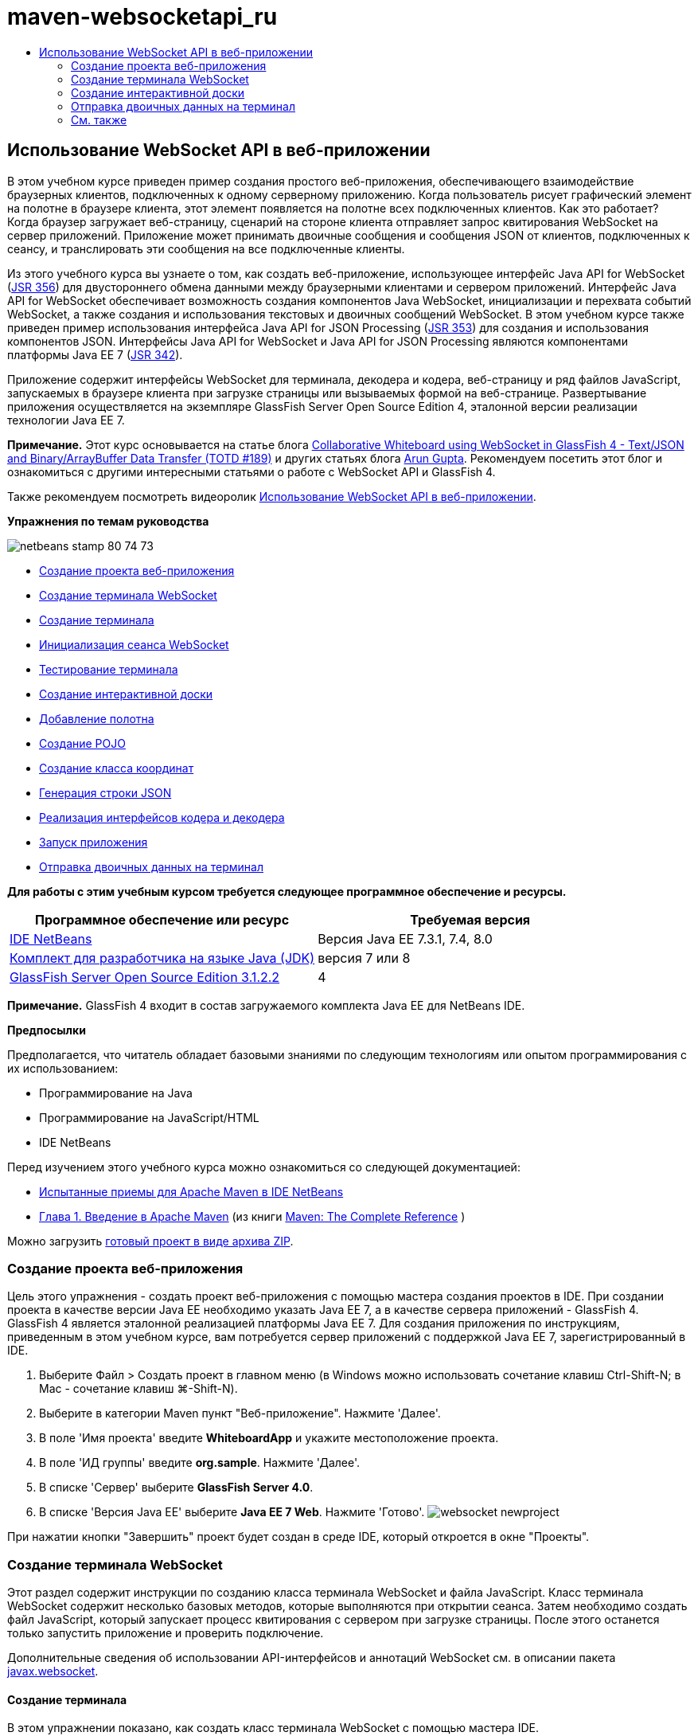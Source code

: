 // 
//     Licensed to the Apache Software Foundation (ASF) under one
//     or more contributor license agreements.  See the NOTICE file
//     distributed with this work for additional information
//     regarding copyright ownership.  The ASF licenses this file
//     to you under the Apache License, Version 2.0 (the
//     "License"); you may not use this file except in compliance
//     with the License.  You may obtain a copy of the License at
// 
//       http://www.apache.org/licenses/LICENSE-2.0
// 
//     Unless required by applicable law or agreed to in writing,
//     software distributed under the License is distributed on an
//     "AS IS" BASIS, WITHOUT WARRANTIES OR CONDITIONS OF ANY
//     KIND, either express or implied.  See the License for the
//     specific language governing permissions and limitations
//     under the License.
//

= maven-websocketapi_ru
:jbake-type: page
:jbake-tags: old-site, needs-review
:jbake-status: published
:keywords: Apache NetBeans  maven-websocketapi_ru
:description: Apache NetBeans  maven-websocketapi_ru
:toc: left
:toc-title:

== Использование WebSocket API в веб-приложении

В этом учебном курсе приведен пример создания простого веб-приложения, обеспечивающего взаимодействие браузерных клиентов, подключенных к одному серверному приложению. Когда пользователь рисует графический элемент на полотне в браузере клиента, этот элемент появляется на полотне всех подключенных клиентов. Как это работает? Когда браузер загружает веб-страницу, сценарий на стороне клиента отправляет запрос квитирования WebSocket на сервер приложений. Приложение может принимать двоичные сообщения и сообщения JSON от клиентов, подключенных к сеансу, и транслировать эти сообщения на все подключенные клиенты.

Из этого учебного курса вы узнаете о том, как создать веб-приложение, использующее интерфейс Java API for WebSocket (link:http://www.jcp.org/en/jsr/detail?id=356[JSR 356]) для двустороннего обмена данными между браузерными клиентами и сервером приложений. Интерфейс Java API for WebSocket обеспечивает возможность создания компонентов Java WebSocket, инициализации и перехвата событий WebSocket, а также создания и использования текстовых и двоичных сообщений WebSocket. В этом учебном курсе также приведен пример использования интерфейса Java API for JSON Processing (link:http://jcp.org/en/jsr/detail?id=353[JSR 353]) для создания и использования компонентов JSON. Интерфейсы Java API for WebSocket и Java API for JSON Processing являются компонентами платформы Java EE 7 (link:http://jcp.org/en/jsr/detail?id=342[JSR 342]).

Приложение содержит интерфейсы WebSocket для терминала, декодера и кодера, веб-страницу и ряд файлов JavaScript, запускаемых в браузере клиента при загрузке страницы или вызываемых формой на веб-странице. Развертывание приложения осуществляется на экземпляре GlassFish Server Open Source Edition 4, эталонной версии реализации технологии Java EE 7.

*Примечание.* Этот курс основывается на статье блога link:https://blogs.oracle.com/arungupta/entry/collaborative_whiteboard_using_websocket_in[Collaborative Whiteboard using WebSocket in GlassFish 4 - Text/JSON and Binary/ArrayBuffer Data Transfer (TOTD #189)] и других статьях блога link:http://blog.arungupta.me/[Arun Gupta]. Рекомендуем посетить этот блог и ознакомиться с другими интересными статьями о работе с WebSocket API и GlassFish 4.

Также рекомендуем посмотреть видеоролик link:maven-websocketapi-screencast.html[Использование WebSocket API в веб-приложении].

*Упражнения по темам руководства*

image:netbeans-stamp-80-74-73.png[title="Содержимое этой страницы применимо к IDE NetBeans 7.3, 7.4 и 8.0"]

* link:#Exercise_1[Создание проекта веб-приложения]
* link:#createendpoint[Создание терминала WebSocket]
* link:#createendpoint1[Создание терминала]
* link:#createendpoint2[Инициализация сеанса WebSocket]
* link:#createendpoint3[Тестирование терминала]
* link:#createwhiteboard[Создание интерактивной доски]
* link:#createwhiteboard1[Добавление полотна]
* link:#createwhiteboard2[Создание POJO]
* link:#createwhiteboard3[Создание класса координат]
* link:#createwhiteboard6[Генерация строки JSON]
* link:#createwhiteboard4[Реализация интерфейсов кодера и декодера]
* link:#createwhiteboard5[Запуск приложения]
* link:#sendbinary[Отправка двоичных данных на терминал]

*Для работы с этим учебным курсом требуется следующее программное обеспечение и ресурсы.*

|===
|Программное обеспечение или ресурс |Требуемая версия 

|link:https://netbeans.org/downloads/index.html[IDE NetBeans] |Версия Java EE 7.3.1, 7.4, 8.0 

|link:http://www.oracle.com/technetwork/java/javase/downloads/index.html[Комплект для разработчика на языке Java (JDK)] |версия 7 или 8 

|link:https://glassfish.java.net/[GlassFish Server Open Source Edition 3.1.2.2] |4 
|===

*Примечание.* GlassFish 4 входит в состав загружаемого комплекта Java EE для NetBeans IDE.

*Предпосылки*

Предполагается, что читатель обладает базовыми знаниями по следующим технологиям или опытом программирования с их использованием:

* Программирование на Java
* Программирование на JavaScript/HTML
* IDE NetBeans

Перед изучением этого учебного курса можно ознакомиться со следующей документацией:

* link:http://wiki.netbeans.org/MavenBestPractices[Испытанные приемы для Apache Maven в IDE NetBeans]
* link:http://books.sonatype.com/mvnref-book/reference/introduction.html[Глава 1. Введение в Apache Maven] (из книги link:http://books.sonatype.com/mvnref-book/reference/index.html[Maven: The Complete Reference] )

Можно загрузить link:https://netbeans.org/projects/samples/downloads/download/Samples/JavaEE/WhiteboardApp.zip[готовый проект в виде архива ZIP].

=== Создание проекта веб-приложения

Цель этого упражнения - создать проект веб-приложения с помощью мастера создания проектов в IDE. При создании проекта в качестве версии Java EE необходимо указать Java EE 7, а в качестве сервера приложений - GlassFish 4. GlassFish 4 является эталонной реализацией платформы Java EE 7. Для создания приложения по инструкциям, приведенным в этом учебном курсе, вам потребуется сервер приложений с поддержкой Java EE 7, зарегистрированный в IDE.

1. Выберите Файл > Создать проект в главном меню (в Windows можно использовать сочетание клавиш Ctrl-Shift-N; в Mac - сочетание клавиш ⌘-Shift-N).
2. Выберите в категории Maven пункт "Веб-приложение". Нажмите 'Далее'.
3. В поле 'Имя проекта' введите *WhiteboardApp* и укажите местоположение проекта.
4. В поле 'ИД группы' введите *org.sample*. Нажмите 'Далее'.
5. В списке 'Сервер' выберите *GlassFish Server 4.0*.
6. В списке 'Версия Java EE' выберите *Java EE 7 Web*. Нажмите 'Готово'.
image:websocket-newproject.png[title="Версии сервера и Java EE в мастере создания проектов"]

При нажатии кнопки "Завершить" проект будет создан в среде IDE, который откроется в окне "Проекты".

=== Создание терминала WebSocket

Этот раздел содержит инструкции по созданию класса терминала WebSocket и файла JavaScript. Класс терминала WebSocket содержит несколько базовых методов, которые выполняются при открытии сеанса. Затем необходимо создать файл JavaScript, который запускает процесс квитирования с сервером при загрузке страницы. После этого останется только запустить приложение и проверить подключение.

Дополнительные сведения об использовании API-интерфейсов и аннотаций WebSocket см. в описании пакета link:https://javaee-spec.java.net/nonav/javadocs/javax/websocket/package-summary.html[javax.websocket].

==== Создание терминала

В этом упражнении показано, как создать класс терминала WebSocket с помощью мастера IDE.

1. В окне 'Проекты' щелкните правой кнопкой мыши узел 'Исходные пакеты' и выберите 'Создать > Другие'.
2. В категории 'Веб' выберите 'Терминал WebSocket'. Нажмите 'Далее'.
3. В поле 'Имя класса' введите *MyWhiteboard*.
4. В списке 'Пакет' выберите `org.sample.whiteboardapp`.
5. В поле 'WebSocket URI' введите */whiteboardendpoint*. Нажмите 'Готово'.
image:websocket-newendpoint.png[title="Терминал WebSocket в мастере создания файлов"]

При нажатии кнопки 'Готово' среда IDE создает класс терминала WebSocket и открывает файл в редакторе исходного кода. При просмотре файла в редакторе вы увидите, что среда IDE сгенерировала несколько аннотаций, которые входят в состав API-интерфейса WebSocket. Класс имеет аннотацию `link:https://javaee-spec.java.net/nonav/javadocs/javax/websocket/server/ServerEndpoint.html[@ServerEndpoint]`, указывающую на его принадлежность к классам терминала, а в качестве параметра аннотации указан WebSocket URI. Среда IDE также создает стандартный метод `onMessage` с аннотацией `link:https://javaee-spec.java.net/nonav/javadocs/javax/websocket/OnMessage.html[@OnMessage]`. Метод с аннотацией `@OnMessage` вызывается каждый раз, когда клиент получает сообщение WebSocket.

[source,java]
----

@ServerEndpoint("/whiteboardendpoint")
public class MyWhiteboard {

    @OnMessage
    public String onMessage(String message) {
        return null;
    }
    
}
----
6. Добавьте в класс следующее поле (выделено *полужирным шрифтом*).
[source,java]
----

@ServerEndpoint("/whiteboardendpoint")
public class MyWhiteboard {
    *private static Set<Session> peers = Collections.synchronizedSet(new HashSet<Session>());*

    @OnMessage
    public String onMessage(String message) {
        return null;
    }
}
----
7. Добавьте методы `onOpen` и `onClose`.
[source,java]
----

    @OnOpen
    public void onOpen (Session peer) {
        peers.add(peer);
    }

    @OnClose
    public void onClose (Session peer) {
        peers.remove(peer);
    }
----

Методы `onOpen` и `onClose` имеют аннотации API-интерфейса WebSocket: `link:https://javaee-spec.java.net/nonav/javadocs/javax/websocket/OnOpen.html[@OnOpen]` и `link:https://javaee-spec.java.net/nonav/javadocs/javax/websocket/OnClose.html[@OnClose]`. Метод с аннотацией `@OnOpen` вызывается при открытии сеанса WebSocket. В этом примере аннотированный метод `onOpen` добавляет браузерного клиента в группу одноранговых узлов текущего сеанса, а метод `onClose` удаляет клиента из этой группы.

Создайте методы, используя подсказки и автозавершение кода в редакторе исходного кода. Щелкните значок подсказки в левом поле рядом с объявлением класса (или поместите указатель мыши на объявление класса и нажмите Alt-Enter), затем выберите этот метод в раскрывающемся меню. Для создания кода метода можно использовать автозавершение кода.

image:websocket-endpoint-hint.png[title="Подсказка к коду в редакторе исходного кода"]
8. Щелкните правой кнопкой мыши в редакторе и выберите 'Исправить операторы импорта' (Alt-Shift-I; ⌘-Shift-I для Mac). Сохраните изменения.

В результате в файл будут добавлены операторы импорта для классов в `javax.websocket`.

Терминал создан. Теперь необходимо создать файл JavaScript для инициализации сеанса WebSocket.

==== Инициализация сеанса WebSocket

Этот раздел содержит инструкции по созданию файла JavaScript для инициализации сеанса WebSocket. Браузерный клиент подключается к сеансу, используя HTTP-запрос для квитирования с сервером по протоколу TCP. В файле JavaScript необходимо указать `wsURI` терминала и объявить WebSocket. Схема `wsURI` является составным элементом протокола WebSocket и указывает путь к терминалу для приложения.

1. Щелкните правой кнопкой мыши узел проекта в окне "Проекты" и выберите "New > Other"(Создать > Другое).
2. Откройте мастер создания файлов и выберите 'Файл JavaScript' в категории 'Веб'. Нажмите 'Далее'.
3. В поле 'Имя файла JavaScript' введите *websocket*. Нажмите 'Готово'.
4. Добавьте в файл JavaScript следующие элементы.
[source,xml]
----

var wsUri = "ws://" + document.location.host + document.location.pathname + "whiteboardendpoint";
var websocket = new WebSocket(wsUri);

websocket.onerror = function(evt) { onError(evt) };

function onError(evt) {
    writeToScreen('<span style="color: red;">ERROR:</span> ' + evt.data);
}
----

Этот сценарий инициализирует квитирование сеанса с сервером, когда браузер загружает файл `websocket.js`.

5. Откройте файл `index.html` и добавьте следующий код (выделен *полужирным шрифтом*) в самый нижний сегмент файла, чтобы по завершении загрузки страницы загружался файл `websocket.js`.
[source,xml]
----

<body>
    *<h1>Collaborative Whiteboard App</h1>
        
    <script type="text/javascript" src="websocket.js"></script>*
</body>
----

Теперь можно проверить функционирование терминала WebSocket, возможность открытия сеанса и подключения клиента к сеансу.

==== Тестирование терминала

В этом упражнении показано, как добавить ряд простых методов в файл JavaScript, чтобы при подключении браузера к терминалу в окне браузера выводились данные `wsURI`.

1. Добавьте тег `<div>` (выделен *полужирным шрифтом*) в файл `index.html`
[source,xml]
----

<h1>Collaborative Whiteboard App</h1>
        
*<div id="output"></div>*
<script type="text/javascript" src="websocket.js"></script>
----
2. Добавьте следующее объявление и методы в файл `websocket.js`. Сохраните изменения.
[source,java]
----

// For testing purposes
var output = document.getElementById("output");
websocket.onopen = function(evt) { onOpen(evt) };

function writeToScreen(message) {
    output.innerHTML += message + "<br>";
}

function onOpen() {
    writeToScreen("Connected to " + wsUri);
}
// End test functions
----

При загрузке страницы функции JavaScript будут выводить сообщение о том, что браузер подключен к терминалу. Эти функции можно удалить после успешной проверки функционирования терминала.

3. Правой кнопкой мыши щелкните окно 'Проект' и выберите 'Выполнить'.

При запуске приложения среда IDE запускает сервер GlassFish и выполняет построение и развертывание приложения. В браузере открывается страница индекса со следующим сообщением.

image:websocket-browser1.png[title="Сообщение 'Подключение к терминалу установлено' в окне браузера"]

В окне браузера отображается терминал, принимающий сообщения: `http://localhost:8080/WhiteboardApp/whiteboardendpoint`

=== Создание интерактивной доски

Этот раздел содержит инструкции по созданию классов и файлов JavaScript для отправки и получения текстовых сообщений JSON. Также в этом разделе показано, как создать элемент link:http://www.whatwg.org/specs/web-apps/current-work/multipage/the-canvas-element.html[HTML5 Canvas] для рисования и отображения содержимого и HTML-форму `<form>` с переключателями, с помощью которых можно выбрать форму и цвет кисти.

==== Добавление полотна на веб-страницу

В этом упражнении показано, как добавить элемент `canvas` и элемент `form` на страницу индекса по умолчанию. Флажки на форме определяют свойства кисти на полотне.

1. Откройте файл `index.html` в редакторе исходного кода.
2. Удалите тег `<div>`, добавленный перед тестированием терминала, и добавьте элементы `<table>` и `<form>` (выделены *полужирным шрифтом*) после открывающего тега body.
[source,xml]
----

<h1>Collaborative Whiteboard App</h1>
        
    *<table>
        <tr>
            <td>
            </td>
            <td>
                <form name="inputForm">
                    

                </form>
            </td>
        </tr>
    </table>*
    <script type="text/javascript" src="websocket.js"></script>
    </body>
----
3. Добавьте следующий код (выделен *полужирным шрифтом*) для элемента canvas.
[source,xml]
----

        <table>
            <tr>
                <td>
                    *<canvas id="myCanvas" width="150" height="150" style="border:1px solid #000000;"></canvas>*
                </td>
----
4. Добавьте элемент `<table>` для создания переключателей, позволяющих выбирать цвет и форму. Сохраните изменения.
[source,xml]
----

        <table>
            <tr>
                <td>
                    <canvas id="myCanvas" width="150" height="150" style="border:1px solid #000000;"></canvas>
                </td>
                <td>
                    <form name="inputForm">
                        *<table>

                            <tr>
                                <th>Color</th>
                                <td><input type="radio" name="color" value="#FF0000" checked="true">Red</td>
                                <td><input type="radio" name="color" value="#0000FF">Blue</td>
                                <td><input type="radio" name="color" value="#FF9900">Orange</td>
                                <td><input type="radio" name="color" value="#33CC33">Green</td>
                            </tr>

                            <tr>
                                <th>Shape</th>
                                <td><input type="radio" name="shape" value="square" checked="true">Square</td>
                                <td><input type="radio" name="shape" value="circle">Circle</td>
                                <td> </td>
                                <td> </td>
                            </tr>

                        </table>*
                    </form>
----

Форма, цвет и координаты любой фигуры, нарисованной на полотне, преобразуются в строковые данные в структуре JSON и отправляются в виде сообщения на терминал WebSocket.

==== Создание POJO

В этом упражнении показано, как создать простой компонент POJO.

1. Щелкните узел проекта правой кнопкой мыши и выберите Создать > Класс Java.
2. В поле 'Имя класса' введите *Figure* и выберите `org.sample.whiteboardapp` в списке 'Пакет'. Нажмите 'Готово'.
3. В редакторе исходного кода добавьте следующие элементы (выделены *полужирным шрифтом*):
[source,java]
----

public class Figure {
    *private JsonObject json;*
}
----

При добавлении кода отобразится запрос на добавление оператора импорта для `javax.json.JsonObject`. Если запрос не отображается, нажмите Alt-Enter.

Дополнительные сведения о `javax.json.JsonObject` см. в описании интерфейса Java API for JSON Processing (link:http://jcp.org/en/jsr/detail?id=353[JSR 353]), который входит в спецификацию Java EE 7.

4. Создайте операторы получения и установки для `json`.

Методы получения и установки можно выбрать в раскрывающемся меню 'Вставить код' (Alt-Ins в Windows; Ctrl-I в Mac). В результате откроется диалоговое окно 'Создание методов получения и установки'. Также можно выбрать Исходный код > Вставить код в главном меню.

image:websocket-generategetter.png[title="Диалоговое окно 'Создание методов получения и установки'"]
5. Добавьте конструктор для `json`.
[source,java]
----

    public Figure(JsonObject json) {
        this.json = json;
    }
----

Конструктор можно выбрать в раскрывающемся меню 'Вставить код' (Ctrl-I).

image:websocket-generateconstructor.png[title="Раскрывающееся меню 'Создать конструктор'"]
6. Добавьте метод `toString`:
[source,java]
----

    @Override
    public String toString() {
        StringWriter writer = new StringWriter();
        Json.createWriter(writer).write(json);
        return writer.toString();
    }
----
7. Щелкните правой кнопкой мыши в редакторе и выберите 'Исправить операторы импорта' (Alt-Shift-I; ⌘-Shift-I для Mac). Сохраните изменения.

==== Создание класса координат

Теперь необходимо создать класс координат фигур, которые пользователи будут рисовать на полотне.

1. Щелкните узел проекта правой кнопкой мыши и выберите Создать > Класс Java.
2. Откроется мастер создания классов Java. В поле 'Имя класса' введите *Coordinates* и выберите `org.sample.whiteboardapp` в списке 'Пакет'. Нажмите 'Готово'.
3. В редакторе исходного кода добавьте следующий код. Сохраните изменения.
[source,java]
----

    private float x;
    private float y;

    public Coordinates() {
    }

    public Coordinates(float x, float y) {
        this.x = x;
        this.y = y;
    }

    public float getX() {
        return x;
    }

    public void setX(float x) {
        this.x = x;
    }

    public float getY() {
        return y;
    }

    public void setY(float y) {
        this.y = y;
    }
                
----

Этот класс содержит только поля для координат `x` и `y`, а также несколько методов получения и установки.

==== Создание строки JSON

В этом упражнении показано, как создать файл JavaScript, преобразующий все сведения о фигуре, которую пользователь рисует на полотне (элемент `canvas`), в структуру JSON для отправки на терминал WebSocket.

1. Щелкните узел проекта правой кнопкой мыши и выберите Создать > Файл JavaScript. В результате откроется мастер создания файлов JavaScript.
2. В поле 'Имя файла' введите *whiteboard*. Нажмите 'Готово'.

При нажатии кнопки 'Готово' среда IDE создает пустой файл JavaScript и открывает его в редакторе. Новый файл отображается в структуре узла 'Веб-страницы' в окне 'Проекты'.

3. Добавьте следующий код для инициализации элемента canvas и создания прослушивателя событий.
[source,java]
----

var canvas = document.getElementById("myCanvas");
var context = canvas.getContext("2d");
canvas.addEventListener("click", defineImage, false);
----

Когда пользователь нажимает на полотно (элемент `canvas`), вызывается метод `defineImage`.

4. Добавьте методы `getCurrentPos`, `defineImage` и `drawImageText` для создания структуры JSON и ее отправки на терминал (`sendText(json)`).
[source,java]
----

function getCurrentPos(evt) {
    var rect = canvas.getBoundingClientRect();
    return {
        x: evt.clientX - rect.left,
        y: evt.clientY - rect.top
    };
}
            
function defineImage(evt) {
    var currentPos = getCurrentPos(evt);
    
    for (i = 0; i < document.inputForm.color.length; i++) {
        if (document.inputForm.color[i].checked) {
            var color = document.inputForm.color[i];
            break;
        }
    }
            
    for (i = 0; i < document.inputForm.shape.length; i++) {
        if (document.inputForm.shape[i].checked) {
            var shape = document.inputForm.shape[i];
            break;
        }
    }
    
    var json = JSON.stringify({
        "shape": shape.value,
        "color": color.value,
        "coords": {
            "x": currentPos.x,
            "y": currentPos.y
        }
    });
    drawImageText(json);
        sendText(json);
}

function drawImageText(image) {
    console.log("drawImageText");
    var json = JSON.parse(image);
    context.fillStyle = json.color;
    switch (json.shape) {
    case "circle":
        context.beginPath();
        context.arc(json.coords.x, json.coords.y, 5, 0, 2 * Math.PI, false);
        context.fill();
        break;
    case "square":
    default:
        context.fillRect(json.coords.x, json.coords.y, 10, 10);
        break;
    }
}
----

Готовая к отправке структура JSON будет выглядеть примерно так:

[source,java]
----

{
 "shape": "square",
 "color": "#FF0000",
 "coords": {
 "x": 31.59999942779541,
 "y": 49.91999053955078
 }
} 
----

Теперь необходимо добавить метод `sendText(json)` для отправки строковых данных JSON с помощью `websocket.send()`.

5. Откройте файл `websocket.js` в редакторе и добавьте следующие методы для отправки JSON на терминал и рисования изображения при получении сообщения от терминала.
[source,java]
----

websocket.onmessage = function(evt) { onMessage(evt) };

function sendText(json) {
    console.log("sending text: " + json);
    websocket.send(json);
}
                
function onMessage(evt) {
    console.log("received: " + evt.data);
    drawImageText(evt.data);
}
----

*Примечание.* Код, добавленный в файл `websocket.js` для тестирования терминала, можно удалить.

6. Добавьте следующую строку (выделена *полужирным шрифтом*) в нижний сегмент файла `index.html` для загрузки файла `whiteboard.js`.
[source,xml]
----

        </table>
    <script type="text/javascript" src="websocket.js"></script>
    *<script type="text/javascript" src="whiteboard.js"></script>*
<body>
                
----

==== Реализация интерфейсов кодера и декодера

В этом упражнении показано, как создать классы для реализации интерфейсов декодера и кодера, которые требуются для преобразования сообщений WebSocket (JSON) в класс POJO `Figure` и преобразования класса `Figure` в формат строковых данных JSON, отправляемых на терминал.

Дополнительные сведения можно найти в разделе технической статьи о типах сообщений, кодерах и декодерах link:http://www.oracle.com/technetwork/articles/java/jsr356-1937161.html[JSR 356, Java API for WebSocket].

1. Щелкните узел проекта правой кнопкой мыши и выберите Создать > Класс Java.
2. В поле 'Имя класса' введите *FigureEncoder* и выберите `org.sample.whiteboardapp` в списке 'Пакет'. Нажмите 'Готово'.
3. В редакторе исходного кода реализуйте интерфейс кодера WebSocket. Для этого добавьте следующий код (выделен *полужирным шрифтом*):
[source,java]
----

            
public class FigureEncoder *implements Encoder.Text<Figure>* {
    
}
----
4. Добавьте оператор импорта для `javax.websocket.Encoder` и реализуйте абстрактные методы.

Поместите указатель мыши на объявление класса, нажмите Alt-Enter и выберите *Реализовать все абстрактные методы* в раскрывающемся меню.

5. Внесите следующие изменения в созданные абстрактные методы (выделены *полужирным шрифтом*). Сохраните изменения.
[source,java]
----

    @Override
    public String encode(Figure *figure*) throws EncodeException {
        *return figure.getJson().toString();*
    }

    @Override
    public void init(EndpointConfig ec) {
        *System.out.println("init");*
    }

    @Override
    public void destroy() {
        *System.out.println("destroy");*
    }
----
6. Щелкните узел проекта правой кнопкой мыши и выберите Создать > Класс Java.
7. В поле 'Имя класса' введите *FigureDecoder* и выберите `org.sample.whiteboardapp` в списке 'Пакет'. Нажмите 'Готово'.
8. В редакторе исходного кода реализуйте интерфейс декодера WebSocket. Для этого добавьте следующий код (выделен *полужирным шрифтом*):
[source,java]
----

            
public class FigureDecoder *implements Decoder.Text<Figure>* {
    
}
----
9. Добавьте оператор импорта для `javax.websocket.Decoder` и реализуйте абстрактные методы.
10. Внесите следующие изменения (выделены *полужирным шрифтом*) в созданные абстрактные методы.
[source,java]
----

    @Override
    public Figure decode(String *string*) throws DecodeException {
        *JsonObject jsonObject = Json.createReader(new StringReader(string)).readObject();
        return  new Figure(jsonObject);*
    }

    @Override
    public boolean willDecode(String *string*) {
        *try {
            Json.createReader(new StringReader(string)).readObject();
            return true;
        } catch (JsonException ex) {
            ex.printStackTrace();
            return false;
        }*
    
    }

    @Override
    public void init(EndpointConfig ec) {
        *System.out.println("init");*
    }

    @Override
    public void destroy() {
        *System.out.println("destroy");*
    }
----
11. Исправьте операторы импорта и сохраните изменения.

Теперь необходимо внести изменения в файл `MyWhiteboard.java` и указать кодер и декодер.

==== Запуск приложения

Скоро вы сможете запустить приложение. В этом упражнении показано, как изменить класс терминала WebSocket и указать кодер и декодер для строковых данных JSON, а также добавить метод для отправки строковых данных JSON на подключенные клиенты при получении сообщения.

1. Откройте файл `MyWhiteboard.java` в редакторе.
2. Измените аннотацию `@ServerEndpoint` и укажите кодер и декодер для терминала. Обратите внимание, что необходимо явно указать параметр `value` для имени терминала.
[source,java]
----

@ServerEndpoint(*value=*"/whiteboardendpoint"*, encoders = {FigureEncoder.class}, decoders = {FigureDecoder.class}*)
        
----
3. Удалите метод `onMessage`, созданный по умолчанию.
4. Добавьте метод `broadcastFigure` и создайте для него аннотацию `@OnMessage`.
[source,java]
----

    @OnMessage
    public void broadcastFigure(Figure figure, Session session) throws IOException, EncodeException {
        System.out.println("broadcastFigure: " + figure);
        for (Session peer : peers) {
            if (!peer.equals(session)) {
                peer.getBasicRemote().sendObject(figure);
            }
        }
    }
----
5. Щелкните правой кнопкой мыши в редакторе и выберите 'Исправить операторы импорта' (Alt-Shift-I; ⌘-Shift-I для Mac). Сохраните изменения.
6. В окне 'Проекты' щелкните проект правой кнопкой мыши и выберите 'Выполнить'.

При нажатии кнопки 'Выполнить' среда IDE открывает окно браузера с адресом link:http://localhost:8080/WhiteboardApp/[http://localhost:8080/WhiteboardApp/].

*Примечание.* Может потребоваться удалить предыдущее приложение с сервера приложений или выполнить принудительную перезагрузку страницы в браузере.

Просмотрите сообщения браузера. Вы увидите, что при каждом нажатии на полотно на терминал отправляются строковые данные JSON.

image:websocket-onebrowser.png[title="Полотно с нарисованными фигурами в окне браузера и JSON в веб-консоли"]

Если открыть страницу с адресом `http://localhost:8080/WhiteboardApp/` в другом браузере, можно видеть, что при каждом нажатии на полотно в окне одного браузера в окне другого браузера появляется новый круг или квадрат.

image:websocket-twobrowsers.png[title="Два браузера, отправляющие данные JSON через терминал"]

=== Отправка двоичных данных на терминал

Теперь приложение может обрабатывать и отправлять строковые данные через JSON на терминал, а затем эти строковые данные будут пересылаться на подключенные клиенты. Этот раздел содержит инструкции по изменению файлов JavaScript для отправки и получения двоичных данных.

Чтобы отправлять двоичные данные на терминал, необходимо задать для свойства `binaryType` компонента WebSocket значение `arraybuffer`. Таким образом гарантируется, что любые двоичные данные, передаваемые посредством WebSocket, передаются посредством `ArrayBuffer`. Преобразование двоичных данных осуществляется методом `defineImageBinary` в файле `whiteboard.js`.

1. Откройте файл `websocket.js` и добавьте в него следующий код, чтобы задать для свойства `binaryType` компонента WebSocket значение `arraybuffer`.
[source,java]
----

websocket.binaryType = "arraybuffer";
----
2. Добавьте следующий метод для отправки двоичных данных на терминал.
[source,java]
----

function sendBinary(bytes) {
    console.log("sending binary: " + Object.prototype.toString.call(bytes));
    websocket.send(bytes);
}
----
3. Измените метод `onMessage` и добавьте в него следующий код (выделен *полужирным шрифтом*), чтобы выбрать метод обновления полотна в соответствии с типом данных, переданных во входящем сообщении.
[source,java]
----

function onMessage(evt) {
    console.log("received: " + evt.data);
    *if (typeof evt.data == "string") {*
        drawImageText(evt.data);
    *} else {
        drawImageBinary(evt.data);
    }*
}
----

Метод `drawImageBinary` вызывается при получении сообщения с двоичными данными.

4. Откройте файл `whiteboard.js` и добавьте следующие методы. Метод `drawImageBinary` вызывается для обновления полотна после анализа входных двоичных данных. Метод `defineImageBinary` используется для подготовки снимка полотна в двоичном формате.
[source,java]
----

function drawImageBinary(blob) {
    var bytes = new Uint8Array(blob);
//    console.log('drawImageBinary (bytes.length): ' + bytes.length);
    
    var imageData = context.createImageData(canvas.width, canvas.height);
    
    for (var i=8; i<imageData.data.length; i++) {
        imageData.data[i] = bytes[i];
    }
    context.putImageData(imageData, 0, 0);
    
    var img = document.createElement('img');
    img.height = canvas.height;
    img.width = canvas.width;
    img.src = canvas.toDataURL();
}
                    
function defineImageBinary() {
    var image = context.getImageData(0, 0, canvas.width, canvas.height);
    var buffer = new ArrayBuffer(image.data.length);
    var bytes = new Uint8Array(buffer);
    for (var i=0; i<bytes.length; i++) {
        bytes[i] = image.data[i];
    }
    sendBinary(buffer);
}
----

Теперь необходимо реализовать вызов метода `defineImageBinary`, когда требуется сгенерировать двоичные данные с типом `ArrayBuffer` и отправить их на терминал.

5. Откройте файл `index.html` и измените элемент `<table>` так, чтобы в таблице формы появилась следующая строка.
[source,xml]
----

<tr>
    <th> </th>
    <td><input type="submit" value="Send Snapshot" onclick="defineImageBinary(); return false;"></td>
    <td> </td>
    <td> </td>
    <td> </td>
</tr>
                
----

Новая строка содержит кнопку 'Отправить снимок', которая позволяет отправить двоичный снимок полотна на подключенные одноранговые узлы. При нажатии этой кнопки вызывается метод `defineImageBinary` в файле `whiteboard.js`.

6. Откройте файл `MyWhiteboard.java` и добавьте следующий метод. Этот метод используется для отправки двоичных данных на одноранговые узлы, когда на терминал поступает сообщение с двоичными данными.
[source,java]
----

@OnMessage
public void broadcastSnapshot(ByteBuffer data, Session session) throws IOException {
    System.out.println("broadcastBinary: " + data);
    for (Session peer : peers) {
        if (!peer.equals(session)) {
            peer.getBasicRemote().sendBinary(data);
        }
    }
}
----

*Примечание.* Потребуется добавить оператор импорта для `java.nio.ByteBuffer`.

Вы можете изменить приложение так, чтобы пользователь мог остановить отправку данных на терминал. По умолчанию все одноранговые узлы подключаются в момент открытия страницы и отправки данных из браузера на все подключенные клиенты. Вы можете добавить простой условный оператор, чтобы данные отправлялись на терминал только в том случае, если выбран этот параметр. Этот параметр не влияет на получение данных. Клиенты по-прежнему будут получать данные от терминала.

1. Измените метод `defineImage` в файле `whiteboard.js`, добавив в него следующий код (выделен *полужирным шрифтом*).
[source,java]
----

        drawImageText(json);
*    if (document.getElementById("instant").checked) {*
        sendText(json);
*    }*
}
----

Этот код условия проверяет, `установлен ли флажок` для элемента с этим идентификатором

2. Откройте файл `index.html` и измените элемент `<table>`, добавив в форму флажок.
[source,xml]
----

<tr>
    <th> </th>
    <td><input type="submit" value="Send Snapshot" onclick="defineImageBinary(); return false;"></td>
    <td>*<input type="checkbox" id="instant" value="Online" checked="true">Online*</td>
    <td> </td>
    <td> </td>
</tr>
                
----

Если флажок 'Подключено' не установлен, отправка данных не осуществляется, но клиенты по-прежнему могут получать данные от терминала.

Если добавить кнопку 'Отправить снимок' и флажок 'Подключено' и снова запустить приложение, на странице индекса отобразятся новые элементы. Если открыть другой браузер и снять флажок 'Подключено', можно видеть, что при нажатии на полотно сообщение JSON не отправляется на терминал.

image:websocket-onebrowser-binary.png[title="Веб-консоль в окне браузера с сообщением об отправке двоичных данных"]

Если нажать кнопку 'Отправить снимок', двоичные данные будут отправлены на терминал, который будет транслировать эти данные на все подключенные клиенты.


link:/about/contact_form.html?to=3&subject=Feedback:%20Using%20the%20WebSocket%20API%20in%20a%20Web%20Application[Отправить отзыв по этому учебному курсу]


=== См. также

Подробнее об использовании IDE NetBeans для разработки приложений Java EE см. в следующих ресурсах:

* Демонстрация: link:maven-websocketapi-screencast.html[Использование WebSocket API в веб-приложении]
* link:javaee-intro.html[Введение в технологию Java EE]
* link:javaee-gettingstarted.html[Начало работы с приложениями Java EE]
* link:../../trails/java-ee.html[Учебная карта по Java EE и Java Web]

Дополнительные сведения об использовании Java EE можно найти в link:http://download.oracle.com/javaee/6/tutorial/doc/[Учебном курсе по Java EE].

To send comments and suggestions, get support, and keep informed on the latest developments on the IDE NetBeans Java EE development features, link:../../../community/lists/top.html[join the nbj2ee mailing list].


NOTE: This document was automatically converted to the AsciiDoc format on 2018-03-13, and needs to be reviewed.

